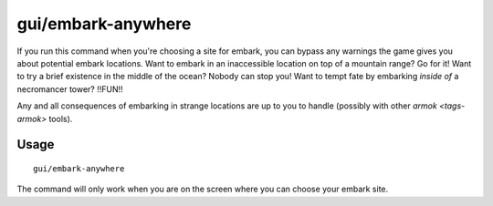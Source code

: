 gui/embark-anywhere
===================

.. dfhack-tool::
    :summary: Embark wherever you want.
    :tags: embark armok interface

If you run this command when you're choosing a site for embark, you can bypass
any warnings the game gives you about potential embark locations. Want to
embark in an inaccessible location on top of a mountain range? Go for it! Want
to try a brief existence in the middle of the ocean? Nobody can stop you! Want
to tempt fate by embarking *inside of* a necromancer tower? !!FUN!!

Any and all consequences of embarking in strange locations are up to you to
handle (possibly with other `armok <tags-armok>` tools).

Usage
-----

::

    gui/embark-anywhere

The command will only work when you are on the screen where you can choose your
embark site.
